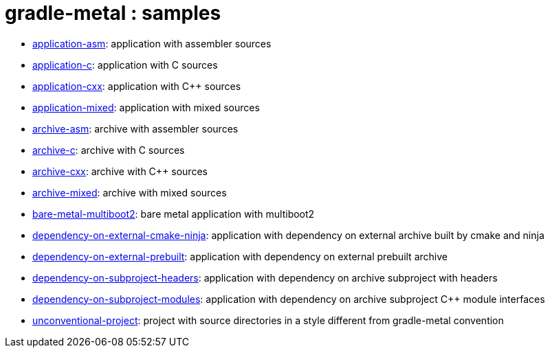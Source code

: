 = gradle-metal : samples

* link:application-asm[]: application with assembler sources
* link:application-c[]: application with C sources
* link:application-cxx[]: application with C++ sources
* link:application-mixed[]: application with mixed sources
* link:archive-asm[]: archive with assembler sources
* link:archive-c[]: archive with C sources
* link:archive-cxx[]: archive with C++ sources
* link:archive-mixed[]: archive with mixed sources
* link:bare-metal-multiboot2[]: bare metal application with multiboot2
* link:dependency-on-external-cmake-ninja[]: application with dependency on external archive built by cmake and ninja
* link:dependency-on-external-prebuilt[]: application with dependency on external prebuilt archive
* link:dependency-on-subproject-headers[]: application with dependency on archive subproject with headers
* link:dependency-on-subproject-modules[]: application with dependency on archive subproject C++ module interfaces
* link:unconventional-project[]: project with source directories in a style different from gradle-metal convention
